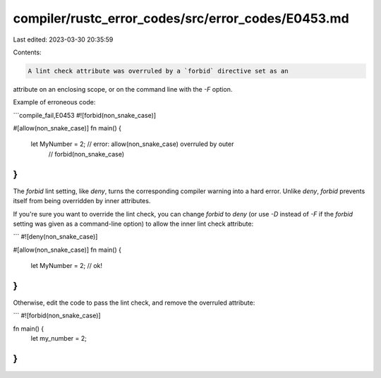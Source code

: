 compiler/rustc_error_codes/src/error_codes/E0453.md
===================================================

Last edited: 2023-03-30 20:35:59

Contents:

.. code-block:: md

    A lint check attribute was overruled by a `forbid` directive set as an
attribute on an enclosing scope, or on the command line with the `-F` option.

Example of erroneous code:

```compile_fail,E0453
#![forbid(non_snake_case)]

#[allow(non_snake_case)]
fn main() {
    let MyNumber = 2; // error: allow(non_snake_case) overruled by outer
                      //        forbid(non_snake_case)
}
```

The `forbid` lint setting, like `deny`, turns the corresponding compiler
warning into a hard error. Unlike `deny`, `forbid` prevents itself from being
overridden by inner attributes.

If you're sure you want to override the lint check, you can change `forbid` to
`deny` (or use `-D` instead of `-F` if the `forbid` setting was given as a
command-line option) to allow the inner lint check attribute:

```
#![deny(non_snake_case)]

#[allow(non_snake_case)]
fn main() {
    let MyNumber = 2; // ok!
}
```

Otherwise, edit the code to pass the lint check, and remove the overruled
attribute:

```
#![forbid(non_snake_case)]

fn main() {
    let my_number = 2;
}
```



